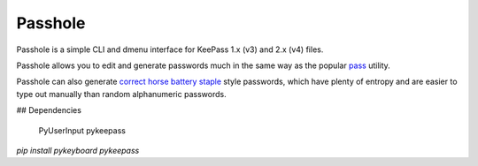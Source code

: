 Passhole
--------

Passhole is a simple CLI and dmenu interface for KeePass 1.x (v3) and 2.x (v4) files.

Passhole allows you to edit and generate passwords much in the same way as the popular `pass`_ utility.

.. _pass: https://www.passwordstore.org

Passhole can also generate `correct horse battery staple`_ style passwords, which have plenty of entropy and are easier to type out manually than random alphanumeric passwords.

.. _correct horse battery staple: http://xkcd.com/936

## Dependencies

    PyUserInput
    pykeepass
    
`pip install pykeyboard pykeepass`
